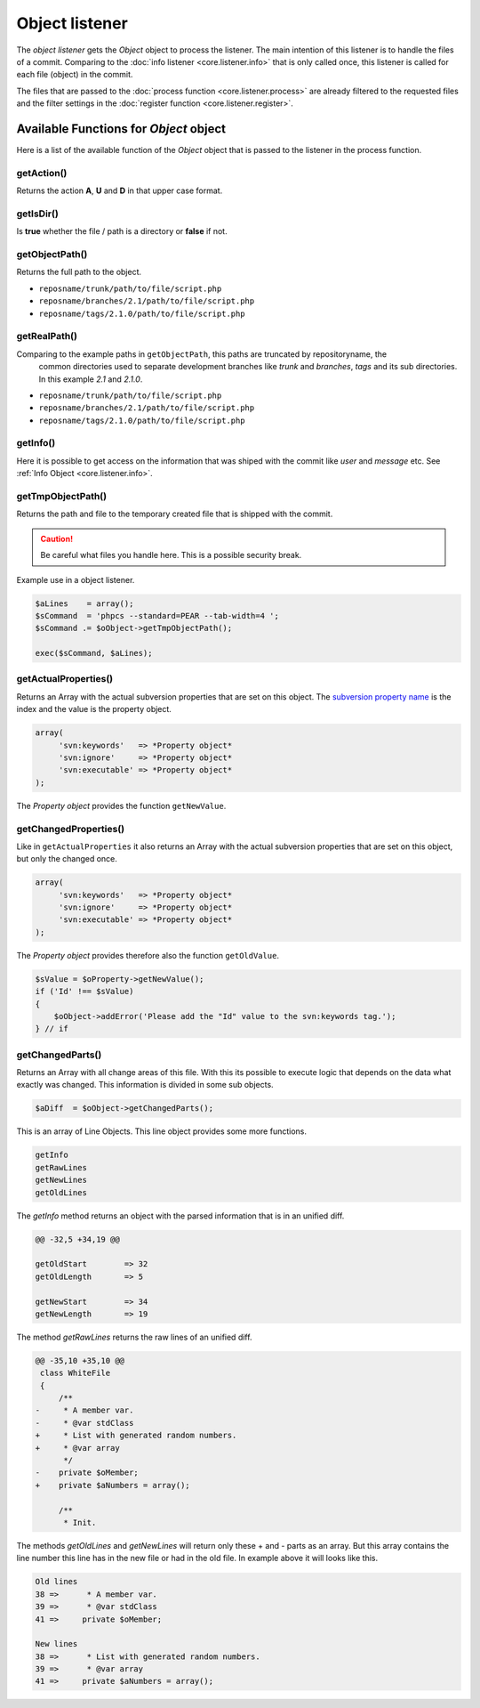 .. _core.listener.object:

Object listener
===============
The `object listener` gets the *Object* object to process the listener. The main intention of this
listener is to handle the files of a commit. Comparing to the :doc:`info listener <core.listener.info>`
that is only called once, this listener is called for each file (object) in the commit.

The files that are passed to the :doc:`process function <core.listener.process>` are already
filtered to the requested files and the filter settings in the
:doc:`register function <core.listener.register>`.


Available Functions for *Object* object
---------------------------------------
Here is a list of the available function of the *Object* object that is passed to the listener in
the process function.


getAction()
~~~~~~~~~~~~
Returns the action **A**, **U** and **D** in that upper case format.


getIsDir()
~~~~~~~~~~~~
Is **true** whether the file / path is a directory or **false** if not.


getObjectPath()
~~~~~~~~~~~~~~~
Returns the full path to the object.

- ``reposname/trunk/path/to/file/script.php``
- ``reposname/branches/2.1/path/to/file/script.php``
- ``reposname/tags/2.1.0/path/to/file/script.php``


getRealPath()
~~~~~~~~~~~~~
Comparing to the example paths in ``getObjectPath``, this paths are truncated by repositoryname, the
 common directories used to separate development branches like *trunk* and *branches*, *tags* and
 its sub directories. In this example *2.1* and *2.1.0*.

- ``reposname/trunk/path/to/file/script.php``
- ``reposname/branches/2.1/path/to/file/script.php``
- ``reposname/tags/2.1.0/path/to/file/script.php``


getInfo()
~~~~~~~~~
Here it is possible to get access on the information that was shiped with the commit like *user*
and *message* etc. See :ref:`Info Object <core.listener.info>`.


getTmpObjectPath()
~~~~~~~~~~~~~~~~~~
Returns the path and file to the temporary created file that is shipped with the commit.

.. caution::

   Be careful what files you handle here. This is a possible security break.

Example use in a object listener.

.. code-block:: php

   $aLines    = array();
   $sCommand  = 'phpcs --standard=PEAR --tab-width=4 ';
   $sCommand .= $oObject->getTmpObjectPath();

   exec($sCommand, $aLines);


getActualProperties()
~~~~~~~~~~~~~~~~~~~~~
Returns an Array with the actual subversion properties that are set on this object. The `subversion
property name`_ is the index and the value is the property object.

.. code-block:: php

   array(
        'svn:keywords'   => *Property object*
        'svn:ignore'     => *Property object*
        'svn:executable' => *Property object*
   );


The *Property object* provides the function ``getNewValue``.

getChangedProperties()
~~~~~~~~~~~~~~~~~~~~~~
Like in ``getActualProperties`` it also returns an Array with the actual subversion properties that
are set on this object, but only the changed once.

.. code-block:: php

   array(
        'svn:keywords'   => *Property object*
        'svn:ignore'     => *Property object*
        'svn:executable' => *Property object*
   );

The *Property object* provides therefore also the function ``getOldValue``.

.. code-block:: php

   $sValue = $oProperty->getNewValue();
   if ('Id' !== $sValue)
   {
       $oObject->addError('Please add the "Id" value to the svn:keywords tag.');
   } // if


getChangedParts()
~~~~~~~~~~~~~~~~~
Returns an Array with all change areas of this file. With this its possible to execute logic that
depends on the data what exactly was changed. This information is divided in some sub objects.

.. code-block:: php

   $aDiff  = $oObject->getChangedParts();

This is an array of Line Objects. This line object provides some more functions.

.. code-block:: php

   getInfo
   getRawLines
   getNewLines
   getOldLines

The `getInfo` method returns an object with the parsed information that is in an unified diff.

.. code-block:: text

   @@ -32,5 +34,19 @@

   getOldStart        => 32
   getOldLength       => 5

   getNewStart        => 34
   getNewLength       => 19


The method `getRawLines` returns the raw lines of an unified diff.

.. code-block:: text

   @@ -35,10 +35,10 @@
    class WhiteFile
    {
        /**
   -     * A member var.
   -     * @var stdClass
   +     * List with generated random numbers.
   +     * @var array
         */
   -    private $oMember;
   +    private $aNumbers = array();

        /**
         * Init.

The methods `getOldLines` and `getNewLines` will return only these + and - parts as an array.
But this array contains the line number this line has in the new file or had in the old file.
In example above it will looks like this.

.. code-block:: text

   Old lines
   38 =>      * A member var.
   39 =>      * @var stdClass
   41 =>     private $oMember;

   New lines
   38 =>      * List with generated random numbers.
   39 =>      * @var array
   41 =>     private $aNumbers = array();


.. _`subversion property name`: http://svnbook.red-bean.com/en/1.5/svn.ref.properties.html